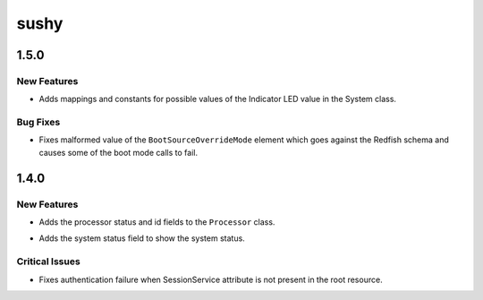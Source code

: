 =====
sushy
=====

.. _sushy_1.5.0:

1.5.0
=====

.. _sushy_1.5.0_New Features:

New Features
------------

.. releasenotes/notes/indicator-led-mappings-e7b34da03f6abb06.yaml @ b'0b9497dfa6add5c6bdf46903da17b0464400ccaa'

- Adds mappings and constants for possible values of the Indicator LED
  value in the System class.


.. _sushy_1.5.0_Bug Fixes:

Bug Fixes
---------

.. releasenotes/notes/fix-malformed-boot-mode-1ba1117cad8dcc47.yaml @ b'31cdd0f951bcd6c8a9b2d3f9628468aef5e7883b'

- Fixes malformed value of the ``BootSourceOverrideMode`` element which goes
  against the Redfish schema and causes some of the boot mode calls to
  fail.


.. _sushy_1.4.0:

1.4.0
=====

.. _sushy_1.4.0_New Features:

New Features
------------

.. releasenotes/notes/add-processor-id-and-status-b81d4c6e6c14c25f.yaml @ b'43ea0c0bd86663501d930c58c7eae8d93821cb4a'

- Adds the processor status and id fields to the ``Processor`` class.

.. releasenotes/notes/add-system-status-field-41b3f2a8c4b85f38.yaml @ b'6983511582ed91db3255ae7ede932b82b9a80b66'

- Adds the system status field to show the system status.


.. _sushy_1.4.0_Critical Issues:

Critical Issues
---------------

.. releasenotes/notes/bug-1754514-ca6ebe16c4e4b3b0.yaml @ b'8c12c2505c488d4e1974b496dc8308e3fb2ce662'

- Fixes authentication failure when SessionService attribute is
  not present in the root resource.

